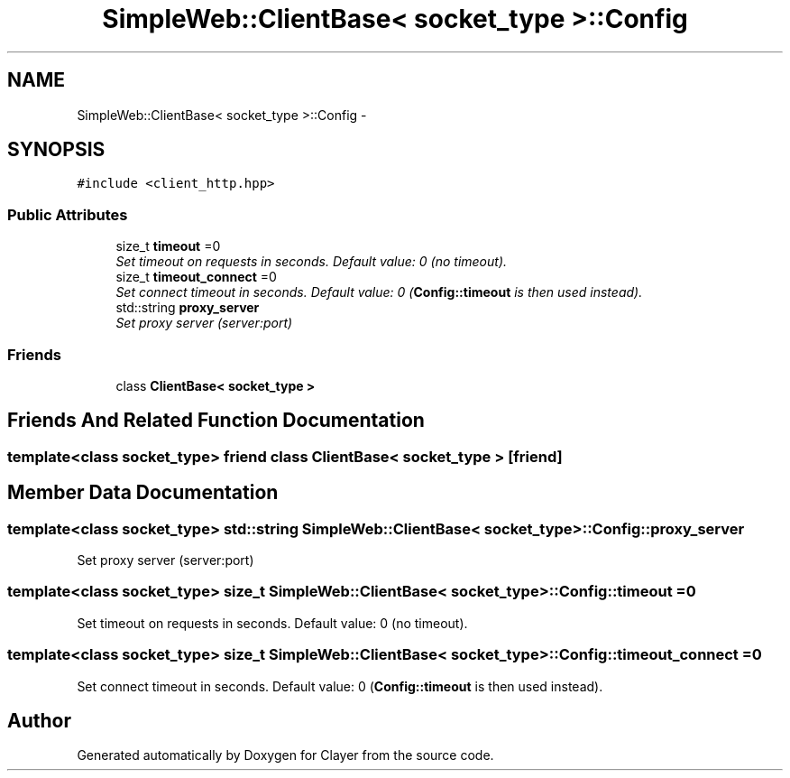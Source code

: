 .TH "SimpleWeb::ClientBase< socket_type >::Config" 3 "Sat Apr 29 2017" "Clayer" \" -*- nroff -*-
.ad l
.nh
.SH NAME
SimpleWeb::ClientBase< socket_type >::Config \- 
.SH SYNOPSIS
.br
.PP
.PP
\fC#include <client_http\&.hpp>\fP
.SS "Public Attributes"

.in +1c
.ti -1c
.RI "size_t \fBtimeout\fP =0"
.br
.RI "\fISet timeout on requests in seconds\&. Default value: 0 (no timeout)\&. \fP"
.ti -1c
.RI "size_t \fBtimeout_connect\fP =0"
.br
.RI "\fISet connect timeout in seconds\&. Default value: 0 (\fBConfig::timeout\fP is then used instead)\&. \fP"
.ti -1c
.RI "std::string \fBproxy_server\fP"
.br
.RI "\fISet proxy server (server:port) \fP"
.in -1c
.SS "Friends"

.in +1c
.ti -1c
.RI "class \fBClientBase< socket_type >\fP"
.br
.in -1c
.SH "Friends And Related Function Documentation"
.PP 
.SS "template<class socket_type> friend class \fBClientBase\fP< socket_type >\fC [friend]\fP"

.SH "Member Data Documentation"
.PP 
.SS "template<class socket_type> std::string \fBSimpleWeb::ClientBase\fP< socket_type >::Config::proxy_server"

.PP
Set proxy server (server:port) 
.SS "template<class socket_type> size_t \fBSimpleWeb::ClientBase\fP< socket_type >::Config::timeout =0"

.PP
Set timeout on requests in seconds\&. Default value: 0 (no timeout)\&. 
.SS "template<class socket_type> size_t \fBSimpleWeb::ClientBase\fP< socket_type >::Config::timeout_connect =0"

.PP
Set connect timeout in seconds\&. Default value: 0 (\fBConfig::timeout\fP is then used instead)\&. 

.SH "Author"
.PP 
Generated automatically by Doxygen for Clayer from the source code\&.
